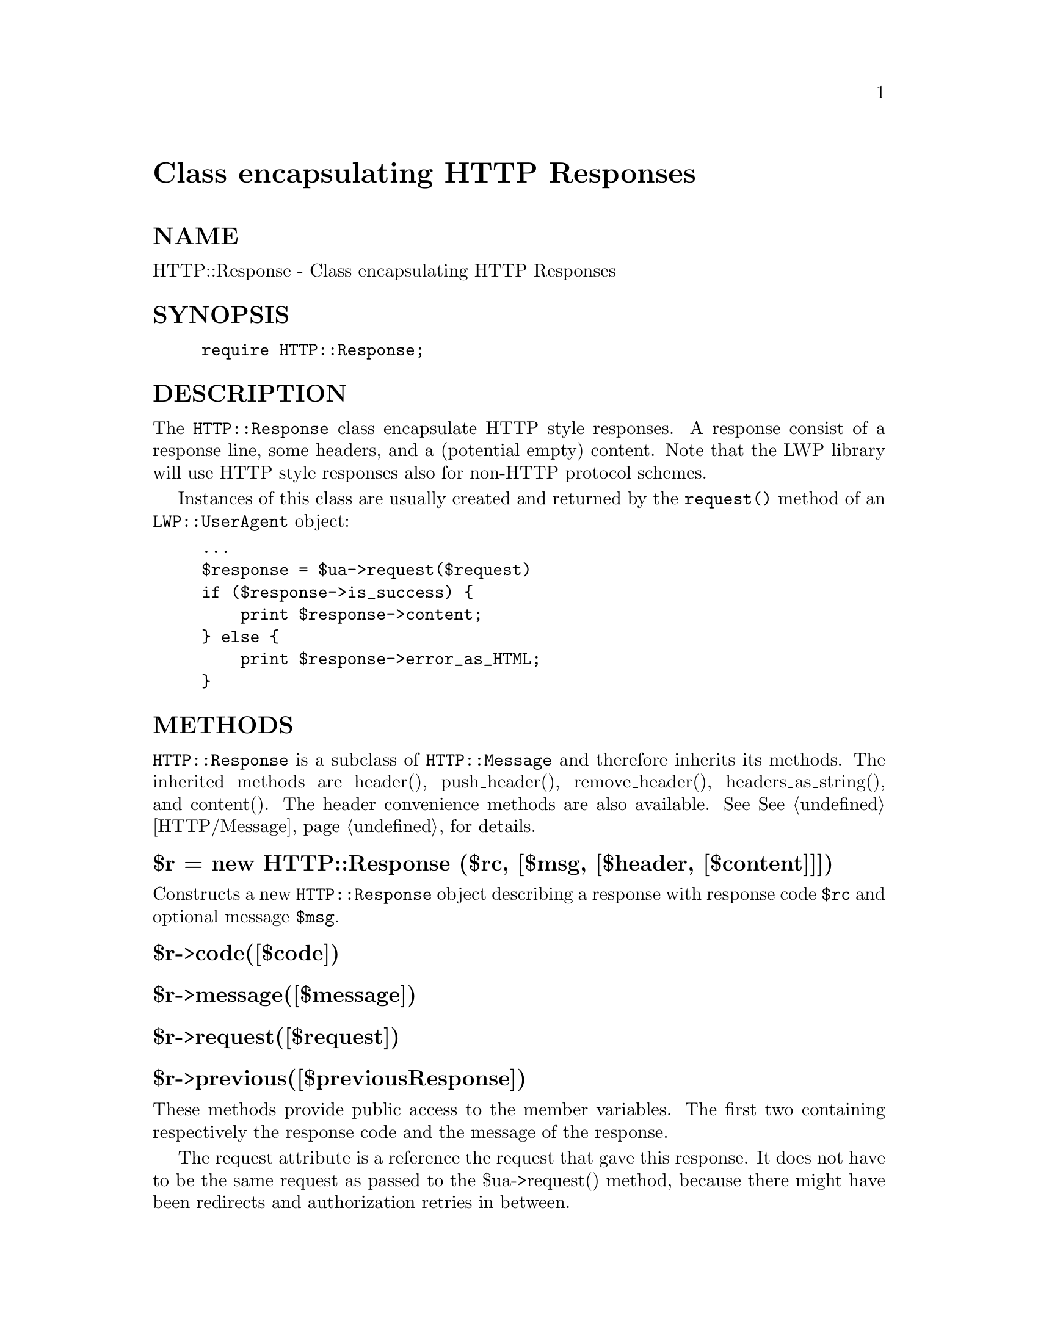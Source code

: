 @node HTTP/Response, HTTP/Status, HTTP/Request, Module List
@unnumbered Class encapsulating HTTP Responses


@unnumberedsec NAME

HTTP::Response - Class encapsulating HTTP Responses

@unnumberedsec SYNOPSIS

@example
require HTTP::Response;
@end example

@unnumberedsec DESCRIPTION

The @code{HTTP::Response} class encapsulate HTTP style responses.  A
response consist of a response line, some headers, and a (potential
empty) content. Note that the LWP library will use HTTP style
responses also for non-HTTP protocol schemes.

Instances of this class are usually created and returned by the
@code{request()} method of an @code{LWP::UserAgent} object:

@example
...
$response = $ua->request($request)
if ($response->is_success) @{
    print $response->content;
@} else @{
    print $response->error_as_HTML;
@}
@end example

@unnumberedsec METHODS

@code{HTTP::Response} is a subclass of @code{HTTP::Message} and therefore
inherits its methods.  The inherited methods are header(),
push_header(), remove_header(), headers_as_string(), and content().
The header convenience methods are also available.  See
@xref{HTTP/Message,HTTP/Message}, for details.

@unnumberedsubsec $r = new HTTP::Response ($rc, [$msg, [$header, [$content]]])

Constructs a new @code{HTTP::Response} object describing a response with
response code @code{$rc} and optional message @code{$msg}.

@unnumberedsubsec $r->code([$code])

@unnumberedsubsec $r->message([$message])

@unnumberedsubsec $r->request([$request])

@unnumberedsubsec $r->previous([$previousResponse])

These methods provide public access to the member variables.  The
first two containing respectively the response code and the message
of the response.

The request attribute is a reference the request that gave this
response.  It does not have to be the same request as passed to the
$ua->request() method, because there might have been redirects and
authorization retries in between.

The previous attribute is used to link together chains of responses.
You get chains of responses if the first response is redirect or
unauthorized.

@unnumberedsubsec $r->base

Returns the base URL for this response.  The return value will be a
reference to a URI::URL object.

The base URL is obtained from one the following sources (in priority
order):

@enumerate
@item 
Embedded in the document content, for instance <BASE HREF="...">
in HTML documents.

@item 
A "Content-Base:" or a "Content-Location:" header in the response.

For backwards compatability with older HTTP implementations we will
also look for the "Base:" header.

@item 
The URL used to request this response. This might not be the original
URL that was passed to $ua->request() method, because we might have
received some redirect responses first.

@end enumerate
When the LWP protocol modules produce the HTTP::Response object, then
any base URL embedded in the document (step 1) will already have
initialized the "Content-Base:" header. This means that this method
only perform the last 2 steps (the content is not always available
either).

@unnumberedsubsec $r->as_string()

Method returning a textual representation of the request.  Mainly
useful for debugging purposes. It takes no arguments.

@unnumberedsubsec $r->is_info

@unnumberedsubsec $r->is_success

@unnumberedsubsec $r->is_redirect

@unnumberedsubsec $r->is_error

These methods indicate if the response was informational, sucessful, a
redirection, or an error.

@unnumberedsubsec $r->error_as_HTML()

Return a string containing a complete HTML document indicating what
error occurred.  This method should only be called when $r->is_error
is TRUE.

@unnumberedsubsec $r->current_age

This function will calculate the "current age" of the response as
specified by <draft-ietf-http-v11-spec-07> section 13.2.3.  The
age of a response is the time since it was sent by the origin server.
The returned value is a number representing the age in seconds.

@unnumberedsubsec $r->freshness_lifetime

This function will calculate the "freshness lifetime" of the response
as specified by <draft-ietf-http-v11-spec-07> section 13.2.4.  The
"freshness lifetime" is the length of time between the generation of a
response and its expiration time.  The returned value is a number
representing the freshness lifetime in seconds.

If the response does not contain an "Expires" or a "Cache-Control"
header, then this function will apply some simple heuristic based on
@'Last-Modified@' to determine a suitable lifetime.

@unnumberedsubsec $r->is_fresh

Returns TRUE if the response is fresh, based on the values of
freshness_lifetime() and current_age().  If the response is not longer
fresh, then it has to be refetched or revalidated by the origin
server.

@unnumberedsubsec $r->fresh_until

Returns the time when this entiy is no longer fresh.

